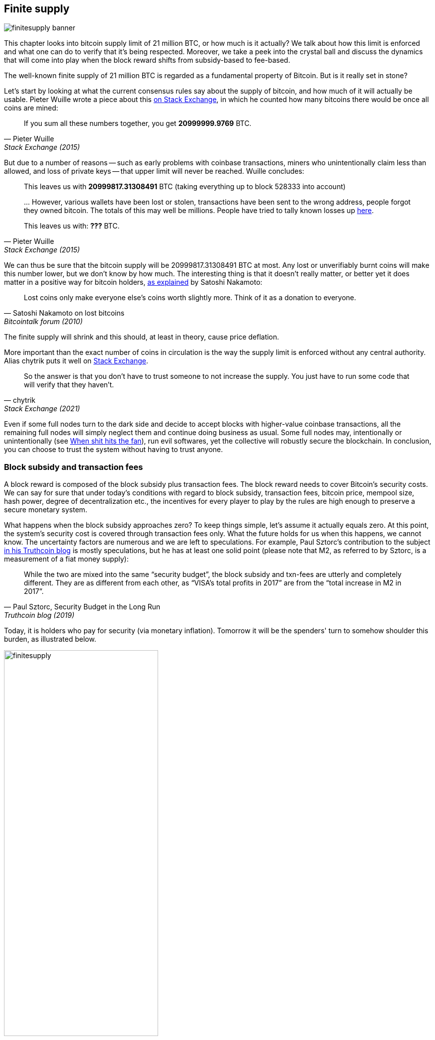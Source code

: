 == Finite supply

image::finitesupply-banner.jpg[]

This chapter looks into bitcoin supply limit of 21 million BTC, or
how much is it actually? We talk about how this limit is enforced
and what one can do to verify that it's being respected. Moreover, we
take a peek into the crystal ball and discuss the dynamics
that will come into play when the block reward shifts from
subsidy-based to fee-based.

The well-known finite supply of 21 million BTC is regarded as a
fundamental property of Bitcoin. But is it really set in stone?

Let's start by looking at what the current consensus rules say about
the supply of bitcoin, and how much of it will actually be
usable. Pieter Wuille wrote a piece about this
https://bitcoin.stackexchange.com/a/38998/69518[on Stack Exchange],
in which he counted how many bitcoins there would be once all coins are
mined:

[quote, Pieter Wuille, Stack Exchange (2015)]
____
If you sum all these numbers together, you get *20999999.9769* BTC.
____

But due to a number of reasons -- such as early problems with coinbase
transactions, miners who unintentionally claim less than allowed, and
loss of private keys -- that upper limit will never be reached. Wuille
concludes:

[quote, Pieter Wuille, Stack Exchange (2015)]
____
This leaves us with *20999817.31308491* BTC (taking everything up to
block 528333 into account)

\... However, various wallets have been lost or stolen, transactions
have been sent to the wrong address, people forgot they owned
bitcoin. The totals of this may well be millions. People have tried to
tally known losses up
https://bitcointalk.org/index.php?topic=7253.0[here].

This leaves us with: *???* BTC.
____

We can thus be sure that the bitcoin supply will be
20999817.31308491 BTC at most. Any lost or unverifiably burnt coins will make
this number lower, but we don't know by how much. The interesting
thing is that it doesn't really matter, or better yet it does matter in a
positive way for bitcoin holders,
https://bitcointalk.org/index.php?topic=198.msg1647#msg1647[as
explained] by Satoshi Nakamoto:

[quote,Satoshi Nakamoto on lost bitcoins, Bitcointalk forum (2010)]
____
Lost coins only make everyone else's coins worth slightly more.  Think
of it as a donation to everyone.
____

The finite supply will shrink and this should, at least in theory,
cause price deflation.

More important than the exact number of coins in circulation is
the way the supply limit is enforced without any central
authority. Alias chytrik puts it well on
https://bitcoin.stackexchange.com/a/106830/69518[Stack Exchange].

[quote, chytrik, Stack Exchange (2021)]
____
So the answer is that you don't have to trust someone to not increase
the supply. You just have to run some code that will verify that they
haven't.
____

Even if some full nodes turn to the dark side and decide to
accept blocks with higher-value coinbase transactions, all the remaining full
nodes will simply neglect them and continue doing business as usual. Some full nodes
may, intentionally or unintentionally (see
<<combined-output-overflow,When shit hits the fan>>), run evil
softwares, yet the collective will robustly secure the blockchain.
In conclusion, you can choose to trust the system without having to
trust anyone.

=== Block subsidy and transaction fees

A block reward is composed of the block subsidy plus transaction
fees. The block reward needs to cover Bitcoin's security costs. We can
say for sure that under today's conditions with regard to block subsidy, transaction fees,
bitcoin price, mempool size, hash power, degree of decentralization
etc., the incentives for every player to play by the rules are high enough to preserve a
secure monetary system.

What happens when the block subsidy approaches zero? To keep things simple, let's
assume it actually equals zero. At this point, the system's security cost
is covered through transaction fees only. What the future holds
for us when this happens, we cannot know. The uncertainty factors are
numerous and we are left to speculations. For example, Paul Sztorc's
contribution to the subject
https://www.truthcoin.info/blog/security-budget/[in his Truthcoin
blog] is mostly speculations, but he has at least one solid point (please note that M2,
as referred to by Sztorc, is a measurement of a fiat money supply):

[quote, 'Paul Sztorc, Security Budget in the Long Run', Truthcoin blog (2019)]
____
While the two are mixed into the same “security budget”, the block
subsidy and txn-fees are utterly and completely different. They are as
different from each other, as “VISA’s total profits in 2017” are from
the “total increase in M2 in 2017”.
____

Today, it is holders who pay for security (via monetary inflation). Tomorrow
it will be the spenders' turn to somehow shoulder this burden, as
illustrated below.

.As time goes by, the bearing of security costs will shift from holders to spenders.
image::finitesupply.png[width=60%]

When transaction fees are the main motivation for mining, the
incentives shift. Most notably, if the mempool of a miner doesn't
contain enough transaction fees, it might become more profitable for
that miner to rewrite Bitcoin's history rather than
extending it. Bitcoin Optech has a specific
https://bitcoinops.org/en/topics/fee-sniping/[section on this
behavior], called _fee sniping_, written by David Harding:

[quote,"David Harding, fee sniping", Bitcoin Optech website]
____
Fee sniping is a problem that may occur as Bitcoin’s subsidy continues
to diminish and transaction fees begin to dominate Bitcoin’s block
rewards. If transaction fees are all that matter, then a miner with
`x` percent of the hash rate has a `x` percent chance of mining the
next block, so the expected value to them of honestly mining is `x`
percent of the
https://bitcoinops.org/en/newsletters/2021/06/02/#candidate-set-based-csb-block-template-construction[best
feerate set of transactions] in their mempool.

Alternatively, a miner could dishonestly attempt to re-mine the
previous block plus a wholly new block to extend the chain. This
behavior is referred to as fee sniping, and the dishonest miner’s
chance of succeeding at it if every other miner is honest is
`(x/(1-x))^2`. Even though fee sniping has an overall lower probability
of success than honest mining, attempting dishonest mining could be
the more profitable choice if transactions in the previous block paid
significantly higher feerates than the transactions currently in the
mempool—a small chance at a large amount can be worth more than a
large chance at a small amount.
____

Throwing a wet blanket over our hopes for the future is the fact that if miners start
conducting fee sniping, this will incentivize others to do the same,
leaving even fewer honest miners. This could severely impair the
overall security of Bitcoin. Harding goes on to list a few
countermeasures that can be taken, such as relying on transaction
time locks to restrict where in the blockchain the transaction may
appear.

So, given that the consensus on finite supply remains, the block
subsidy will - thanks to
https://github.com/bitcoin/bips/blob/master/bip-0042.mediawiki[BIP42]
which fixed a very-long-term inflation bug - get to zero around year
2140. Will the transaction fees thereafter be enough to secure the
network? It's impossible to say, but we do know a few things:

* A century is a _long_ time from the Bitcoin perspective. If it is
  still around, it will have probably evolved enormously.
* If an overwhelming economic majority finds it convenient to change
  the rules and introduce for example a perpetual annual 0.1% or 1%
  monetary inflation, the supply of bitcoin will no longer be finite.
* With zero block subsidy and an empty or nearly empty mempool, things
  can become shaky due to fee sniping.

Since the transition to a fee-only block reward is so far in the future, it
might be wise not to jump to conclusions and try to fix the potential
issues while we can. For example, Peter Todd thinks there's an actual risk that Bitcoin's
security budget won't be enough in the future, and consequently argues for a small
perpetual inflation in Bitcoin. However, he also thinks it's not a
good idea to discuss such an issue at this time, as
https://www.whatbitcoindid.com/podcast/peter-todd-on-the-essence-of-bitcoin[he said on the What
Bitcoin Did podcast]:

[quote,Peter Todd on security budget, What Bitcoin Did podcast (2019)]
____
But, that’s a risk like 10, 20 years in the future. That is a very
long time. And, by then, who the hell knows what the risks are?
____

Perhaps we could think of Bitcoin as something organic. Imagine a
small, slowly-growing oak plant. Imagine also that you have never seen a fully
grown tree in your life. Wouldn't it be wise then to restrain your
control issues instead of setting in advance all the rules on how this plant
should be allowed to evolve and grow?

=== Conclusion

Whether the bitcoin supply will grow past 21 million we cannot say
today, and that is probably not so bad. Ensuring that the security
budget remains high enough is crucial but not urgent. Let's have this
discussion in 10-50 years, when we'll know more. If it will still be relevant then.
